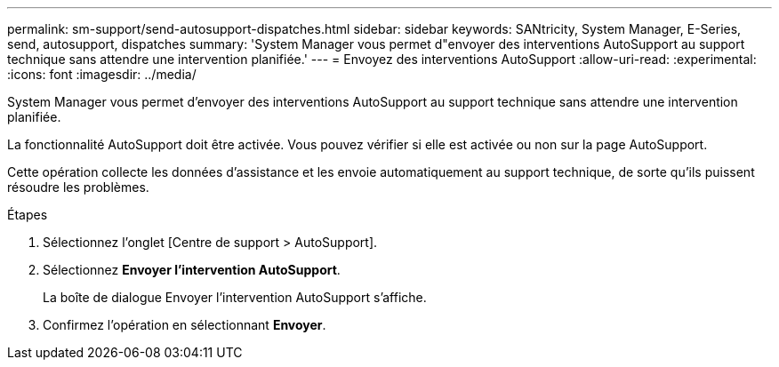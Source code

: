 ---
permalink: sm-support/send-autosupport-dispatches.html 
sidebar: sidebar 
keywords: SANtricity, System Manager, E-Series, send, autosupport, dispatches 
summary: 'System Manager vous permet d"envoyer des interventions AutoSupport au support technique sans attendre une intervention planifiée.' 
---
= Envoyez des interventions AutoSupport
:allow-uri-read: 
:experimental: 
:icons: font
:imagesdir: ../media/


[role="lead"]
System Manager vous permet d'envoyer des interventions AutoSupport au support technique sans attendre une intervention planifiée.

La fonctionnalité AutoSupport doit être activée. Vous pouvez vérifier si elle est activée ou non sur la page AutoSupport.

Cette opération collecte les données d'assistance et les envoie automatiquement au support technique, de sorte qu'ils puissent résoudre les problèmes.

.Étapes
. Sélectionnez l'onglet [Centre de support > AutoSupport].
. Sélectionnez *Envoyer l'intervention AutoSupport*.
+
La boîte de dialogue Envoyer l'intervention AutoSupport s'affiche.

. Confirmez l'opération en sélectionnant *Envoyer*.

